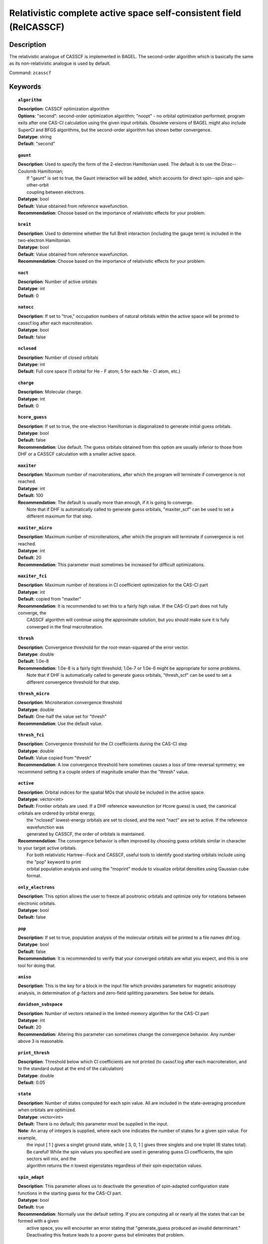 .. _zcasscf:

********************************************************************
Relativistic complete active space self-consistent field (RelCASSCF)
********************************************************************

Description
===========
The relativistic analogue of CASSCF is implemented in BAGEL. The second-order algorithm which is basically the same as its non-relativistic analogue is used by default.

Command: ``zcasscf``

Keywords
========
.. topic:: ``algorithm``

   | **Description**:  CASSCF optimization algorithm
   | **Options**:  "second":  second-order optimization algorithm;  "noopt" - no orbital optimization performed; program exits after one CAS-CI calculation using the given input orbitals.  Obsolete versions of BAGEL might also include SuperCI and BFGS algorithms, but the second-order algorithm has shown better convergence.
   | **Datatype**: string
   | **Default**: "second"

.. topic:: ``gaunt``

   | **Description**:  Used to specify the form of the 2-electron Hamiltonian used.  The default is to use the Dirac--Coulomb Hamiltonian;
   |     If "gaunt" is set to true, the Gaunt interaction will be added, which accounts for direct spin--spin and spin-other-orbit
   |     coupling between electrons.
   | **Datatype**: bool
   | **Default**: Value obtained from reference wavefunction.
   | **Recommendation**:  Choose based on the importance of relativistic effects for your problem.

.. topic:: ``breit``

   | **Description**:  Used to determine whether the full Breit interaction (including the gauge term) is included in the two-electron Hamiltonian.
   | **Datatype**: bool
   | **Default**: Value obtained from reference wavefunction.
   | **Recommendation**:  Choose based on the importance of relativistic effects for your problem.

.. topic:: ``nact``

   | **Description**: Number of active orbitals
   | **Datatype**: int
   | **Default**: 0

.. topic:: ``natocc``

   | **Description**: If set to "true," occupation numbers of natural orbitals within the active space will be printed to casscf.log after each macroiteration.
   | **Datatype**: bool
   | **Default**: false

.. topic:: ``nclosed``

   | **Description**:  Number of closed orbitals
   | **Datatype**: int
   | **Default**: Full core space (1 orbital for He - F atom; 5 for each Ne - Cl atom, etc.)

.. topic:: ``charge``

   | **Description**:  Molecular charge.
   | **Datatype**: int
   | **Default**: 0

.. topic:: ``hcore_guess``

   | **Description**:  If set to true, the one-electron Hamiltonian is diagonalized to generate initial guess orbitals.
   | **Datatype**: bool
   | **Default**: false
   | **Recommendation**:  Use default.  The guess orbitals obtained from this option are usually inferior to those from DHF or a CASSCF calculation with a smaller active space.

.. topic:: ``maxiter``

   | **Description**:  Maximum number of macroiterations, after which the program will terminate if convergence is not reached.
   | **Datatype**: int
   | **Default**: 100
   | **Recommendation**:  The default is usually more than enough, if it is going to converge.
   |      Note that if DHF is automatically called to generate guess orbitals, "maxiter_scf" can be used to set a different maximum for that step.

.. topic:: ``maxiter_micro``

   | **Description**:  Maximum number of microiterations, after which the program will terminate if convergence is not reached.
   | **Datatype**: int
   | **Default**: 20
   | **Recommendation**:  This parameter must sometimes be increased for difficult optimizations.

.. topic:: ``maxiter_fci``

   | **Description**: Maximum number of iterations in CI coefficient optimization for the CAS-CI part
   | **Datatype**: int
   | **Default**: copied from "maxiter"
   | **Recommendation**:  It is recommended to set this to a fairly high value.  If the CAS-CI part does not fully converge, the
   |     CASSCF algorithm will continue using the approximate solution, but you should make sure it is fully converged in the final macroiteration.

.. topic:: ``thresh``

   | **Description**:  Convergence threshold for the root-mean-squared of the error vector.
   | **Datatype**: double
   | **Default**: 1.0e-8
   | **Recommendation**:  1.0e-8 is a fairly tight threshold; 1.0e-7 or 1.0e-6 might be appropriate for some problems.
   |      Note that if DHF is automatically called to generate guess orbitals, "thresh_scf" can be used to set a different convergence threshold for that step.

.. topic:: ``thresh_micro``

   | **Description**:  Microiteration convergence threshold
   | **Datatype**: double
   | **Default**:  One-half the value set for "thresh"
   | **Recommendation**:  Use the default value.

.. topic:: ``thresh_fci``

   | **Description**:  Convergence threshold for the CI coefficients during the CAS-CI step
   | **Datatype**: double
   | **Default**:  Value copied from "thresh"
   | **Recommendation**:  A low convergence threshold here sometimes causes a loss of time-reversal symmetry; we recommend setting it a couple orders of magnitude smaller than the "thresh" value.

.. topic:: ``active``

   | **Description**:  Orbital indices for the spatial MOs that should be included in the active space.
   | **Datatype**: vector<int>
   | **Default**:  Frontier orbitals are used.  If a DHF reference waveunction (or Hcore guess) is used, the canonical orbitals are ordered by orbital energy,
   |     the "nclosed" lowest-energy orbitals are set to closed, and the next "nact" are set to active.  If the reference wavefunction was
   |     generated by CASSCF, the order of orbitals is maintained.
   | **Recommendation**:  The convergence behavior is often improved by choosing guess orbitals similar in character to your target active orbitals.
   |     For both relativistic Hartree--Fock and CASSCF, useful tools to identify good starting orbitals include using the "pop" keyword to print
   |     orbital population analysis and using the "moprint" module to visualize orbital densities using Gaussian cube format.

.. topic:: ``only_electrons``

   | **Description**:  This option allows the user to freeze all positronic orbitals and optimize only for rotations between electronic orbitals.
   | **Datatype**: bool
   | **Default**:   false

.. topic:: ``pop``

   | **Description**:  If set to true, population analysis of the molecular orbitals will be printed to a file names dhf.log.
   | **Datatype**: bool
   | **Default**: false
   | **Recommendation**:  It is recommended to verify that your converged orbitals are what you expect, and this is one tool for doing that.

.. topic:: ``aniso``

   | **Description**:  This is the key for a block in the input file which provides parameters for magnetic anisotropy analysis, in determination of *g*-factors and zero-field splitting parameters.  See below for details.

.. topic:: ``davidson_subspace``

   | **Description**:  Number of vectors retained in the limited-memory algorithm for the CAS-CI part
   | **Datatype**: int
   | **Default**: 20
   | **Recommendation**: Altering this parameter can sometimes change the convergence behavior.  Any number above 3 is reasonable.

.. topic:: ``print_thresh``

   | **Description**:  Threshold below which CI coefficients are not printed (to casscf.log after each macroiteration, and to the standard output at the end of the calculation)
   | **Datatype**: double
   | **Default**: 0.05

.. topic:: ``state``

   | **Description**: Number of states computed for each spin value.  All are included in the state-averaging procedure when orbitals are optimized.
   | **Datatype**: vector<int>
   | **Default**:  There is no default; this parameter must be supplied in the input.
   | **Note**:  An array of integers is supplied, where each one indicates the number of states for a given spin value.  For example,
   |      the input [ 1 ] gives a singlet ground state, while [ 3, 0, 1 ] gives three singlets and one triplet (6 states total).
   |      Be careful!  While the spin values you specified are used in generating guess CI coefficients, the spin sectors will mix, and the
   |      algorithm returns the *n* lowest eigenstates regardless of their spin expectation values.

.. topic:: ``spin_adapt``

   | **Description**:  This parameter allows us to deactivate the generation of spin-adapted configuration state functions in the starting guess for the CAS-CI part.
   | **Datatype**: bool
   | **Default**: true
   | **Recommendation**:  Normally use the default setting.  If you are computing all or nearly all the states that can be formed with a given
   |     active space, you will encounter an error stating that "generate_guess produced an invalid determinant."
   |     Deactivating this feature leads to a poorer guess but eliminates that problem.


.. topic:: ``robust``

   | **Description**:  If DHF is automatically called to generate starting orbitals, this parameter determines whether or not to use the "robust fitting" algorithm for the integrals in that part.  For the main CASSCF calculation, robust fitting is always used with the full Breit interaction and not with the Dirac--Coulomb or Dirac--Coulomb--Gaunt Hamiltonians.
   | **Datatype**: bool
   | **Default**: false

.. topic:: ``diis_start``

   | **Description**:  If DHF is automatically called to generate starting orbitals, then during that part we will begin using Pulay's Direct Inversion in the Iterative Subspace (DIIS) algorithm to update the orbitals after the specified iteration.
   | **Datatype**: int
   | **Default**: 1

.. topic:: ``thresh_overlap``

   | **Description**:  If DHF is automatically called to generate starting orbitals, this is used to identify linear dependancy in the atomic basis set.  Increasing this value will more aggressively remove linearly dependent basis vectors.  If starting orbitals are provided by a previous calculation, the same set of truncated orbitals is used, and this parameter is ignored.
   | **Datatype**: double
   | **Default**: 1.0e-8

Example
=======

References
==========

BAGEL references
----------------
+-----------------------------------------------+-----------------------------------------------------------------------+
|          Description of Reference             |                          Reference                                    |
+===============================================+=======================================================================+
| Extension to permit external magnetic fields, | R\. D. Reynolds and T. Shiozaki, Phys. Chem. Chem. Phys. **17**,      |
| including GIAO-RMB atomic basis.              | 14280 (2015).                                                         |
+-----------------------------------------------+-----------------------------------------------------------------------+

General references
------------------
+-----------------------------------------------+-----------------------------------------------------------------------+
|          Description of Reference             |                          Reference                                    |
+===============================================+=======================================================================+
| General text on relativistic electronic       | M\. Reiher and A. Wolf, *Relativistic Quantum Chemistry* (Wiley-VCH,  |
| structure, including Dirac--Hartree--Fock.    | Weinheim, 2009).                                                      |
+-----------------------------------------------+-----------------------------------------------------------------------+
